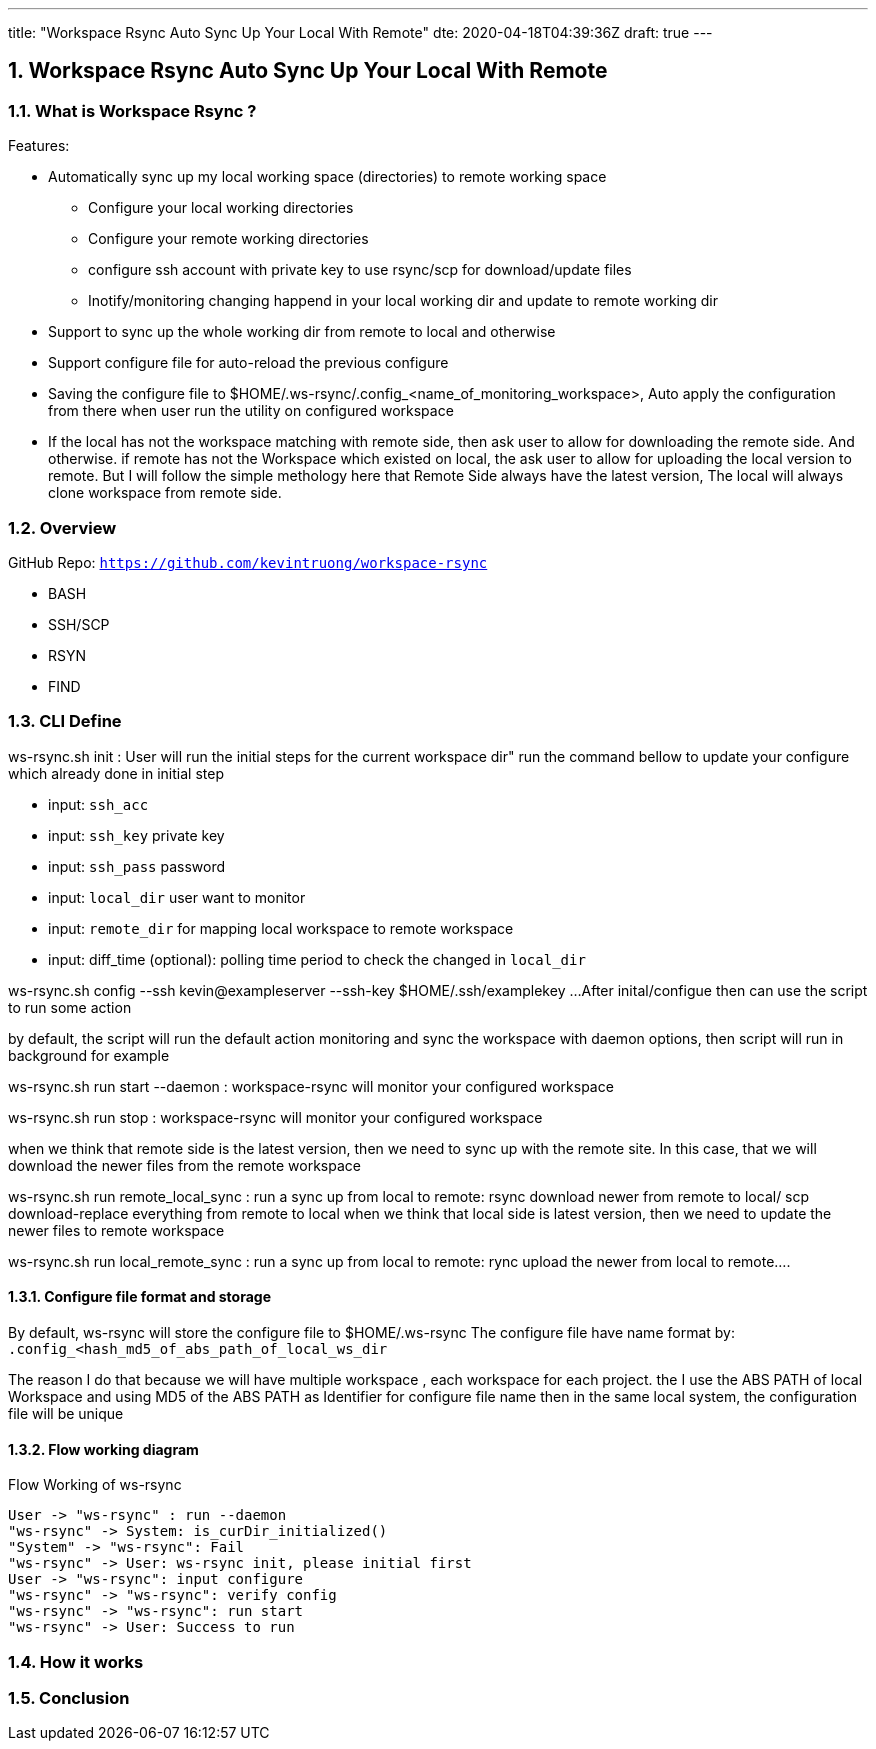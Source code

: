 ---
title: "Workspace Rsync Auto Sync Up Your Local With Remote"
dte: 2020-04-18T04:39:36Z
draft: true
---

:projectdir: ../../
:imagesdir: ${projectdir}/assets/
:toclevels: 4
:toc:
:sectnums:
:source-highlighter: coderay
:sectnumlevels: 5

== Workspace Rsync Auto Sync Up Your Local With Remote

=== What is Workspace Rsync ?
Features:

* Automatically sync up my local working space (directories) to remote working space
** Configure your local working directories
** Configure your remote working directories
** configure ssh account with private key to use rsync/scp for download/update files
** Inotify/monitoring changing happend in your local working dir and update to remote working dir
* Support to sync up the whole working dir from remote to local and otherwise
* Support configure file for auto-reload the previous configure
* Saving the configure file to $HOME/.ws-rsync/.config_<name_of_monitoring_workspace>, Auto apply the configuration from
there when user run the utility on configured workspace
* If the local has not the workspace matching with remote side, then ask user to allow for downloading the remote side. And otherwise.
if remote has not the Workspace which existed on local, the ask user to allow for uploading the local version to remote. But I
will follow the simple methology here that Remote Side always have the latest version, The local will always clone workspace from remote side.


=== Overview
GitHub Repo: `https://github.com/kevintruong/workspace-rsync`

* BASH
* SSH/SCP
* RSYN
* FIND

=== CLI Define

ws-rsync.sh init : User will run the initial steps for the current workspace dir"
run the command bellow to update your configure which already done in initial step

* input: `ssh_acc`
* input: `ssh_key` private key
* input: `ssh_pass` password
* input: `local_dir` user want to monitor
* input: `remote_dir` for mapping local workspace to remote workspace
* input: diff_time (optional): polling time period to check the changed in `local_dir`

ws-rsync.sh config --ssh kevin@exampleserver --ssh-key $HOME/.ssh/examplekey ...
After inital/configue then can use the script to run some action

by default, the script will run the default action monitoring and sync the workspace
with daemon options, then script will run in background for example

ws-rsync.sh run start --daemon  : workspace-rsync will monitor your configured workspace

ws-rsync.sh run stop : workspace-rsync will monitor your configured workspace

when we think that remote side is the latest version, then we need to sync up with the remote site. In this case, that we will
download the newer files from the remote workspace

ws-rsync.sh run remote_local_sync : run a sync up from local to remote: rsync download newer from remote to local/ scp download-replace everything from remote to local
when we think that local side is latest version, then we need to update the newer files to remote workspace

ws-rsync.sh run local_remote_sync : run a sync up from local to remote: rync  upload the newer from local to remote....

==== Configure file format and storage
By default, ws-rsync will store the configure file to $HOME/.ws-rsync
The configure file have name format by: `.config_<hash_md5_of_abs_path_of_local_ws_dir`

The reason I do that because we will have multiple workspace , each workspace for each project.
the I use the ABS PATH of local Workspace and using MD5 of the ABS PATH as Identifier for configure file name
then in the same local system, the configuration file will be unique

==== Flow working diagram

[.text-center]
.Flow Working of ws-rsync
[plantuml,flow_working_ws_rsync,svg,align="center"]
----
User -> "ws-rsync" : run --daemon
"ws-rsync" -> System: is_curDir_initialized()
"System" -> "ws-rsync": Fail
"ws-rsync" -> User: ws-rsync init, please initial first
User -> "ws-rsync": input configure
"ws-rsync" -> "ws-rsync": verify config
"ws-rsync" -> "ws-rsync": run start
"ws-rsync" -> User: Success to run
----

=== How it works

=== Conclusion